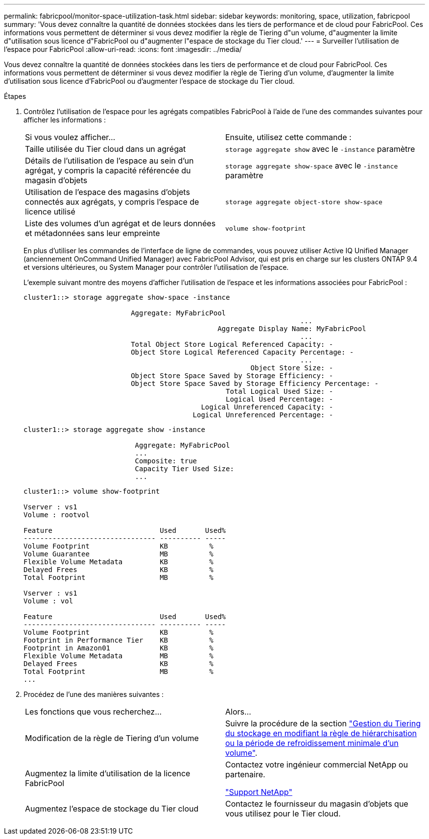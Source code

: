 ---
permalink: fabricpool/monitor-space-utilization-task.html 
sidebar: sidebar 
keywords: monitoring, space, utilization, fabricpool 
summary: 'Vous devez connaître la quantité de données stockées dans les tiers de performance et de cloud pour FabricPool. Ces informations vous permettent de déterminer si vous devez modifier la règle de Tiering d"un volume, d"augmenter la limite d"utilisation sous licence d"FabricPool ou d"augmenter l"espace de stockage du Tier cloud.' 
---
= Surveiller l'utilisation de l'espace pour FabricPool
:allow-uri-read: 
:icons: font
:imagesdir: ../media/


[role="lead"]
Vous devez connaître la quantité de données stockées dans les tiers de performance et de cloud pour FabricPool. Ces informations vous permettent de déterminer si vous devez modifier la règle de Tiering d'un volume, d'augmenter la limite d'utilisation sous licence d'FabricPool ou d'augmenter l'espace de stockage du Tier cloud.

.Étapes
. Contrôlez l'utilisation de l'espace pour les agrégats compatibles FabricPool à l'aide de l'une des commandes suivantes pour afficher les informations :
+
|===


| Si vous voulez afficher... | Ensuite, utilisez cette commande : 


 a| 
Taille utilisée du Tier cloud dans un agrégat
 a| 
`storage aggregate show` avec le `-instance` paramètre



 a| 
Détails de l'utilisation de l'espace au sein d'un agrégat, y compris la capacité référencée du magasin d'objets
 a| 
`storage aggregate show-space` avec le `-instance` paramètre



 a| 
Utilisation de l'espace des magasins d'objets connectés aux agrégats, y compris l'espace de licence utilisé
 a| 
`storage aggregate object-store show-space`



 a| 
Liste des volumes d'un agrégat et de leurs données et métadonnées sans leur empreinte
 a| 
`volume show-footprint`

|===
+
En plus d'utiliser les commandes de l'interface de ligne de commandes, vous pouvez utiliser Active IQ Unified Manager (anciennement OnCommand Unified Manager) avec FabricPool Advisor, qui est pris en charge sur les clusters ONTAP 9.4 et versions ultérieures, ou System Manager pour contrôler l'utilisation de l'espace.

+
L'exemple suivant montre des moyens d'afficher l'utilisation de l'espace et les informations associées pour FabricPool :

+
[listing]
----
cluster1::> storage aggregate show-space -instance

                          Aggregate: MyFabricPool
                                                                   ...
                                               Aggregate Display Name: MyFabricPool
                                                                   ...
                          Total Object Store Logical Referenced Capacity: -
                          Object Store Logical Referenced Capacity Percentage: -
                                                                   ...
                                                       Object Store Size: -
                          Object Store Space Saved by Storage Efficiency: -
                          Object Store Space Saved by Storage Efficiency Percentage: -
                                                 Total Logical Used Size: -
                                                 Logical Used Percentage: -
                                           Logical Unreferenced Capacity: -
                                         Logical Unreferenced Percentage: -

----
+
[listing]
----
cluster1::> storage aggregate show -instance

                           Aggregate: MyFabricPool
                           ...
                           Composite: true
                           Capacity Tier Used Size:
                           ...
----
+
[listing]
----
cluster1::> volume show-footprint

Vserver : vs1
Volume : rootvol

Feature                          Used       Used%
-------------------------------- ---------- -----
Volume Footprint                 KB          %
Volume Guarantee                 MB          %
Flexible Volume Metadata         KB          %
Delayed Frees                    KB          %
Total Footprint                  MB          %

Vserver : vs1
Volume : vol

Feature                          Used       Used%
-------------------------------- ---------- -----
Volume Footprint                 KB          %
Footprint in Performance Tier    KB          %
Footprint in Amazon01            KB          %
Flexible Volume Metadata         MB          %
Delayed Frees                    KB          %
Total Footprint                  MB          %
...
----
. Procédez de l'une des manières suivantes :
+
|===


| Les fonctions que vous recherchez... | Alors... 


 a| 
Modification de la règle de Tiering d'un volume
 a| 
Suivre la procédure de la section link:modify-tiering-policy-cooling-period-task.html["Gestion du Tiering du stockage en modifiant la règle de hiérarchisation ou la période de refroidissement minimale d'un volume"].



 a| 
Augmentez la limite d'utilisation de la licence FabricPool
 a| 
Contactez votre ingénieur commercial NetApp ou partenaire.

https://mysupport.netapp.com/site/global/dashboard["Support NetApp"^]



 a| 
Augmentez l'espace de stockage du Tier cloud
 a| 
Contactez le fournisseur du magasin d'objets que vous utilisez pour le Tier cloud.

|===

